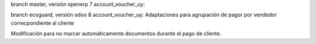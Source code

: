 branch master, versión openerp 7
account_voucher_uy:

branch ecoguard, versión odoo 8
account_voucher_uy:
Adaptaciones para agrupación de pagor por vendedor correcpondiente al cliente

Modificación para no marcar automáticamente documentos durante el pago de cliente.
